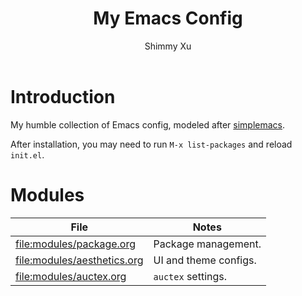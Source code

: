 #+TITLE: My Emacs Config
#+AUTHOR: Shimmy Xu 

* Introduction

My humble collection of Emacs config, modeled after [[https://github.com/admiralakber/simplemacs][simplemacs]].

After installation, you may need to run ~M-x list-packages~ and reload ~init.el~.


* Modules

|-----------------------------+-----------------------|
| File                        | Notes                 |
|-----------------------------+-----------------------|
| [[file:modules/package.org]]    | Package management.   |
| [[file:modules/aesthetics.org]] | UI and theme configs. |
| [[file:modules/auctex.org ]]    | ~auctex~ settings.    |
|-----------------------------+-----------------------|

